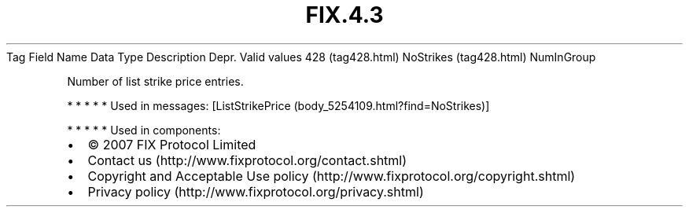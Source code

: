 .TH FIX.4.3 "" "" "Tag #428"
Tag
Field Name
Data Type
Description
Depr.
Valid values
428 (tag428.html)
NoStrikes (tag428.html)
NumInGroup
.PP
Number of list strike price entries.
.PP
   *   *   *   *   *
Used in messages:
[ListStrikePrice (body_5254109.html?find=NoStrikes)]
.PP
   *   *   *   *   *
Used in components:

.PD 0
.P
.PD

.PP
.PP
.IP \[bu] 2
© 2007 FIX Protocol Limited
.IP \[bu] 2
Contact us (http://www.fixprotocol.org/contact.shtml)
.IP \[bu] 2
Copyright and Acceptable Use policy (http://www.fixprotocol.org/copyright.shtml)
.IP \[bu] 2
Privacy policy (http://www.fixprotocol.org/privacy.shtml)
